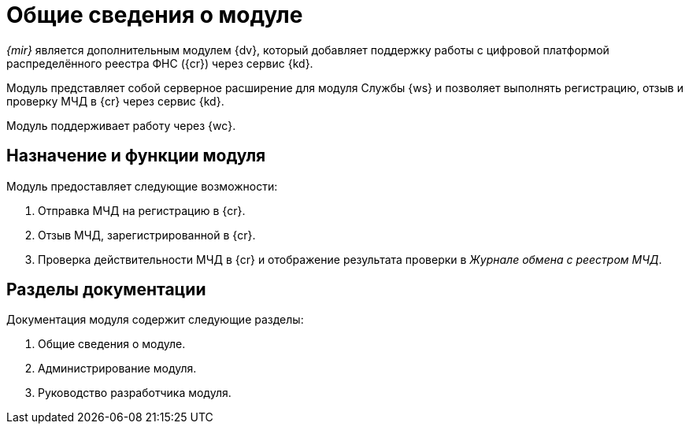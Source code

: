 = Общие сведения о модуле

_{mir}_ является дополнительным модулем {dv}, который добавляет поддержку работы с цифровой платформой распределённого реестра ФНС ({cr}) через сервис {kd}.

Модуль представляет собой серверное расширение для модуля Службы {ws} и позволяет выполнять регистрацию, отзыв и проверку МЧД в {cr} через сервис {kd}.

Модуль поддерживает работу через {wc}.

[#purpose-function]
== Назначение и функции модуля

.Модуль предоставляет следующие возможности:
. Отправка МЧД на регистрацию в {cr}.
. Отзыв МЧД, зарегистрированной в {cr}.
. Проверка действительности МЧД в {cr} и отображение результата проверки в _Журнале обмена с реестром МЧД_.

[#doc-list]
== Разделы документации

.Документация модуля содержит следующие разделы:
. Общие сведения о модуле.
. Администрирование модуля.
. Руководство разработчика модуля.

